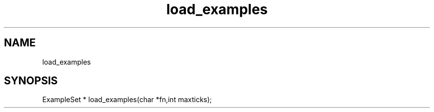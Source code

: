 .TH load_examples 3 "" "" Mikenet
.SH NAME
load_examples
.SH SYNOPSIS
ExampleSet * load_examples(char *fn,int maxticks);
